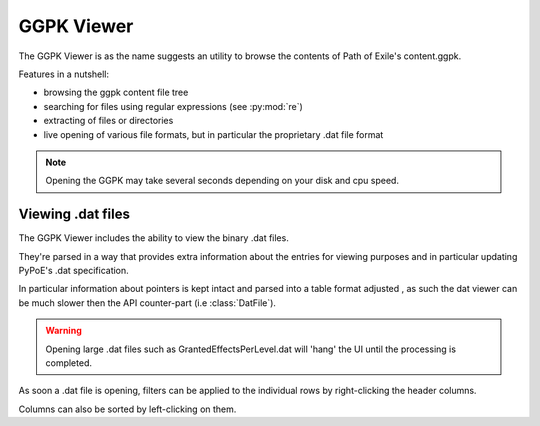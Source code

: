 GGPK Viewer
===============================================================================

The GGPK Viewer is as the name suggests an utility to browse the contents of
Path of Exile's content.ggpk.

Features in a nutshell:

* browsing the ggpk content file tree
* searching for files using regular expressions (see :py:mod:`re`)
* extracting of files or directories
* live opening of various file formats, but in particular the proprietary .dat
  file format

.. note::
    Opening the GGPK may take several seconds depending on your disk and cpu
    speed.

Viewing .dat files
-------------------------------------------------------------------------------

The GGPK Viewer includes the ability to view the binary .dat files.

They're parsed in a way that provides extra information about the entries
for viewing purposes and in particular updating PyPoE's .dat specification.

In particular information about pointers is kept intact and parsed into a table
format adjusted , as such the dat viewer can be much slower then the API
counter-part (i.e :class:`DatFile`).

.. warning::
    Opening large .dat files such as GrantedEffectsPerLevel.dat will 'hang'
    the UI until the processing is completed.

As soon a .dat file is opening, filters can be applied to the individual
rows by right-clicking the header columns.

Columns can also be sorted by left-clicking on them.